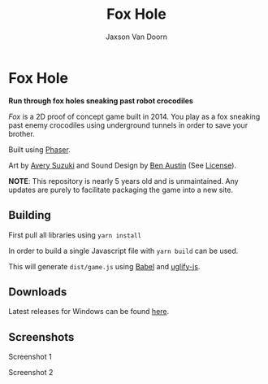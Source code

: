 
#+TITLE:	Fox Hole
#+AUTHOR:	Jaxson Van Doorn
#+EMAIL:	jaxson.vandoorn@gmail.com
#+OPTIONS:  num:nil toc:nil

* Fox Hole
*Run through fox holes sneaking past robot crocodiles*

/Fox/ is a 2D proof of concept game built in 2014.  You play as a fox sneaking past enemy crocodiles using underground tunnels in order to save your brother.

Built using [[https://phaser.io/][Phaser]].

Art by [[https://www.instagram.com/suzukiavery/][Avery Suzuki]] and Sound Design by [[https://github.com/austinben][Ben Austin]] (See [[https://github.com/woofers/fox-hole/blob/master/assets/sfx/LICENSE][License]]).

*NOTE*: This repository is nearly 5 years old and is unmaintained.  Any updates are purely to facilitate packaging the game into a new site.


** Building
First pull all libraries using ~yarn install~

In order to build a single Javascript file with ~yarn build~ can be used.

This will generate ~dist/game.js~ using [[https://babeljs.io/][Babel]] and [[https://www.npmjs.com/package/uglify-js][uglify-js]].
** Downloads
Latest releases for Windows can be found [[https://github.com/woofers/fox-hole/releases][here]].
** Screenshots

#+CAPTION: Screenshot 1
#+NAME:    Screenshot 1
#+ATTR_HTML: :style margin-left: auto; margin-right: auto;
[[./screenshots/1.png]]

#+CAPTION: Screenshot 2
#+NAME:    Screenshot 2
#+ATTR_HTML: :style margin-left: auto; margin-right: auto;
[[./screenshots/2.png]]

